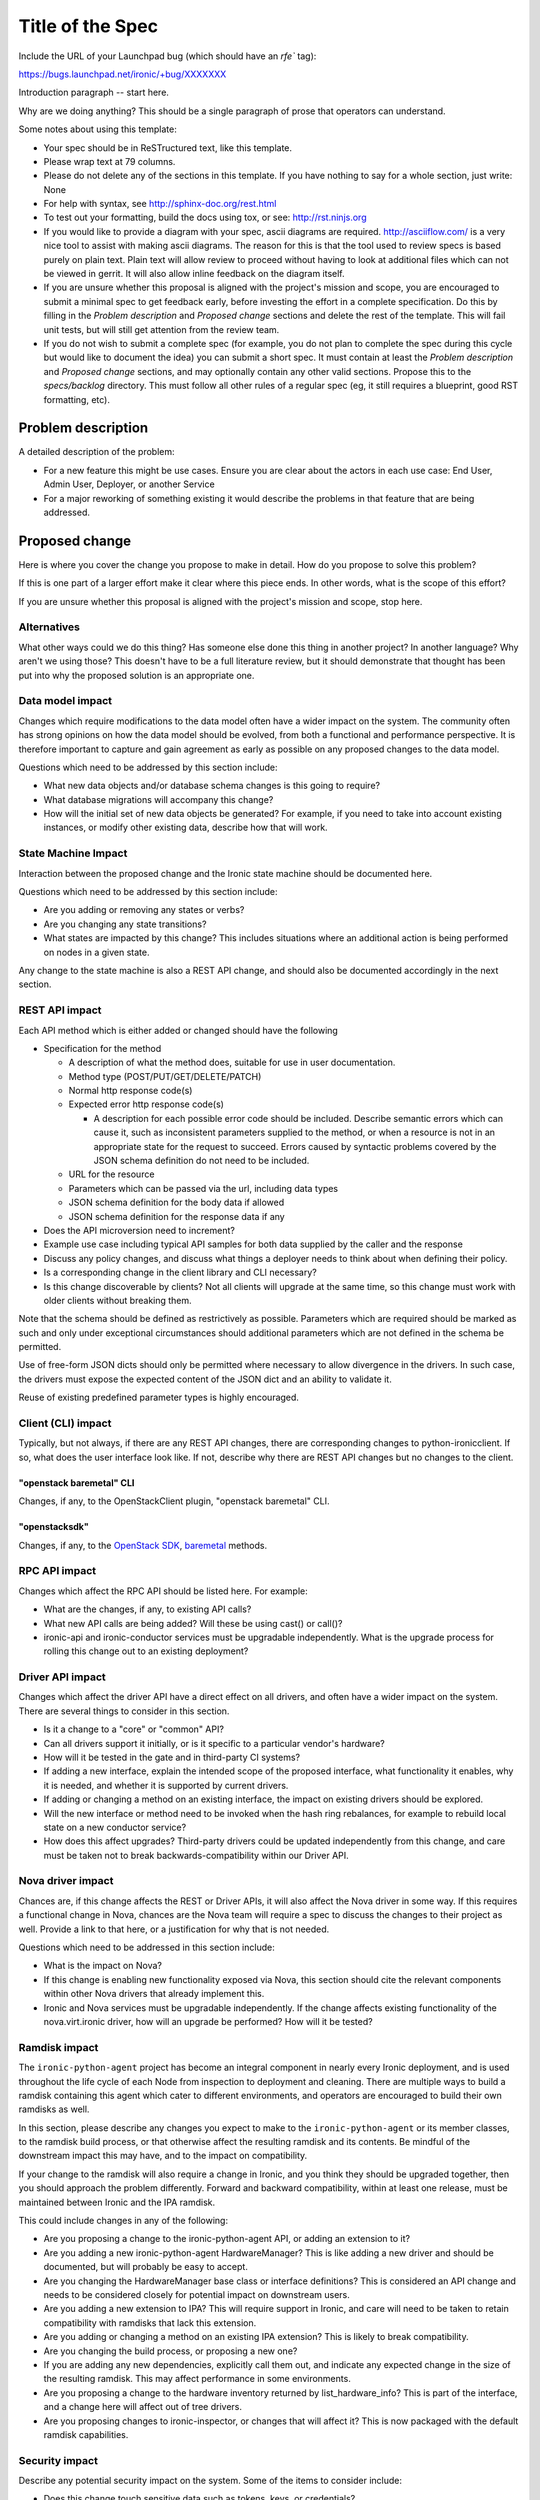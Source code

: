 ..
 This work is licensed under a Creative Commons Attribution 3.0 Unported
 License.

 http://creativecommons.org/licenses/by/3.0/legalcode

=================
Title of the Spec
=================

Include the URL of your Launchpad bug (which should have an `rfe`` tag):

https://bugs.launchpad.net/ironic/+bug/XXXXXXX

Introduction paragraph -- start here.

Why are we doing anything? This should be a single paragraph of prose that
operators can understand.

Some notes about using this template:

* Your spec should be in ReSTructured text, like this template.

* Please wrap text at 79 columns.

* Please do not delete any of the sections in this template.  If you have
  nothing to say for a whole section, just write: None

* For help with syntax, see http://sphinx-doc.org/rest.html

* To test out your formatting, build the docs using tox, or see:
  http://rst.ninjs.org

* If you would like to provide a diagram with your spec, ascii diagrams are
  required.  http://asciiflow.com/ is a very nice tool to assist with making
  ascii diagrams.  The reason for this is that the tool used to review specs is
  based purely on plain text.  Plain text will allow review to proceed without
  having to look at additional files which can not be viewed in gerrit.  It
  will also allow inline feedback on the diagram itself.

* If you are unsure whether this proposal is aligned with the project's
  mission and scope, you are encouraged to submit a minimal spec to get
  feedback early, before investing the effort in a complete specification.
  Do this by filling in the `Problem description` and `Proposed change`
  sections and delete the rest of the template. This will fail unit tests,
  but will still get attention from the review team.

* If you do not wish to submit a complete spec (for example, you do not plan
  to complete the spec during this cycle but would like to document the idea)
  you can submit a short spec. It must contain at least the `Problem
  description` and `Proposed change` sections, and may optionally contain any
  other valid sections. Propose this to the `specs/backlog` directory. This
  must follow all other rules of a regular spec (eg, it still requires a
  blueprint, good RST formatting, etc).


Problem description
===================

A detailed description of the problem:

* For a new feature this might be use cases. Ensure you are clear about the
  actors in each use case: End User, Admin User, Deployer, or another Service

* For a major reworking of something existing it would describe the
  problems in that feature that are being addressed.


Proposed change
===============

Here is where you cover the change you propose to make in detail. How do you
propose to solve this problem?

If this is one part of a larger effort make it clear where this piece ends.
In other words, what is the scope of this effort?

If you are unsure whether this proposal is aligned with the project's mission
and scope, stop here.

Alternatives
------------

What other ways could we do this thing? Has someone else done this thing in
another project? In another language? Why aren't we using those? This doesn't
have to be a full literature review, but it should demonstrate that thought has
been put into why the proposed solution is an appropriate one.

Data model impact
-----------------

Changes which require modifications to the data model often have a wider impact
on the system.  The community often has strong opinions on how the data model
should be evolved, from both a functional and performance perspective. It is
therefore important to capture and gain agreement as early as possible on any
proposed changes to the data model.

Questions which need to be addressed by this section include:

* What new data objects and/or database schema changes is this going to
  require?

* What database migrations will accompany this change?

* How will the initial set of new data objects be generated? For example, if
  you need to take into account existing instances, or modify other existing
  data, describe how that will work.

State Machine Impact
--------------------

Interaction between the proposed change and the Ironic state machine should be
documented here.

Questions which need to be addressed by this section include:

* Are you adding or removing any states or verbs?

* Are you changing any state transitions?

* What states are impacted by this change? This includes situations where
  an additional action is being performed on nodes in a given state.

Any change to the state machine is also a REST API change, and should also be
documented accordingly in the next section.

REST API impact
---------------

Each API method which is either added or changed should have the following

* Specification for the method

  * A description of what the method does, suitable for use in user
    documentation.

  * Method type (POST/PUT/GET/DELETE/PATCH)

  * Normal http response code(s)

  * Expected error http response code(s)

    * A description for each possible error code should be included.
      Describe semantic errors which can cause it, such as
      inconsistent parameters supplied to the method, or when a
      resource is not in an appropriate state for the request to
      succeed. Errors caused by syntactic problems covered by the JSON
      schema definition do not need to be included.

  * URL for the resource

  * Parameters which can be passed via the url, including data types

  * JSON schema definition for the body data if allowed

  * JSON schema definition for the response data if any

* Does the API microversion need to increment?

* Example use case including typical API samples for both data supplied
  by the caller and the response

* Discuss any policy changes, and discuss what things a deployer needs to
  think about when defining their policy.

* Is a corresponding change in the client library and CLI necessary?

* Is this change discoverable by clients? Not all clients will upgrade at the
  same time, so this change must work with older clients without breaking them.

Note that the schema should be defined as restrictively as possible. Parameters
which are required should be marked as such and only under exceptional
circumstances should additional parameters which are not defined in the schema
be permitted.

Use of free-form JSON dicts should only be permitted where necessary to allow
divergence in the drivers. In such case, the drivers must expose the expected
content of the JSON dict and an ability to validate it.

Reuse of existing predefined parameter types is highly encouraged.

Client (CLI) impact
-------------------
Typically, but not always, if there are any REST API changes, there are
corresponding changes to python-ironicclient. If so, what does the user
interface look like. If not, describe why there are REST API changes but
no changes to the client.

"openstack baremetal" CLI
~~~~~~~~~~~~~~~~~~~~~~~~~
Changes, if any, to the OpenStackClient plugin, "openstack baremetal" CLI.

"openstacksdk"
~~~~~~~~~~~~~~
Changes, if any, to the `OpenStack SDK
<https://docs.openstack.org/openstacksdk/latest/>`_, `baremetal
<https://opendev.org/openstack/openstacksdk/src/branch/master/openstack/baremetal>`_
methods.

RPC API impact
--------------

Changes which affect the RPC API should be listed here. For example:

* What are the changes, if any, to existing API calls?

* What new API calls are being added? Will these be using cast() or call()?

* ironic-api and ironic-conductor services must be upgradable independently.
  What is the upgrade process for rolling this change out to an existing
  deployment?

Driver API impact
-----------------

Changes which affect the driver API have a direct effect on all drivers, and
often have a wider impact on the system. There are several things to consider
in this section.

* Is it a change to a "core" or "common" API?

* Can all drivers support it initially, or is it specific to a particular
  vendor's hardware?

* How will it be tested in the gate and in third-party CI systems?

* If adding a new interface, explain the intended scope of the proposed
  interface, what functionality it enables, why it is needed, and whether it is
  supported by current drivers.

* If adding or changing a method on an existing interface, the impact on
  existing drivers should be explored.

* Will the new interface or method need to be invoked when the hash ring
  rebalances, for example to rebuild local state on a new conductor service?

* How does this affect upgrades? Third-party drivers could be updated
  independently from this change, and care must be taken not to break
  backwards-compatibility within our Driver API.

Nova driver impact
------------------

Chances are, if this change affects the REST or Driver APIs, it will also
affect the Nova driver in some way. If this requires a functional change in
Nova, chances are the Nova team will require a spec to discuss the changes to
their project as well. Provide a link to that here, or a justification for why
that is not needed.

Questions which need to be addressed in this section include:

* What is the impact on Nova?

* If this change is enabling new functionality exposed via Nova, this section
  should cite the relevant components within other Nova drivers that already
  implement this.

* Ironic and Nova services must be upgradable independently. If the change
  affects existing functionality of the nova.virt.ironic driver, how will an
  upgrade be performed? How will it be tested?

Ramdisk impact
--------------

The ``ironic-python-agent`` project has become an integral component in nearly
every Ironic deployment, and is used throughout the life cycle of each Node
from inspection to deployment and cleaning. There are multiple ways to build a
ramdisk containing this agent which cater to different environments, and
operators are encouraged to build their own ramdisks as well.

In this section, please describe any changes you expect to make to the
``ironic-python-agent`` or its member classes, to the ramdisk build process, or
that otherwise affect the resulting ramdisk and its contents. Be mindful of
the downstream impact this may have, and to the impact on compatibility.

If your change to the ramdisk will also require a change in Ironic, and you
think they should be upgraded together, then you should approach the problem
differently. Forward and backward compatibility, within at least one release,
must be maintained between Ironic and the IPA ramdisk.

This could include changes in any of the following:

* Are you proposing a change to the ironic-python-agent API, or adding an
  extension to it?

* Are you adding a new ironic-python-agent HardwareManager? This is like adding
  a new driver and should be documented, but will probably be easy to accept.

* Are you changing the HardwareManager base class or interface definitions?
  This is considered an API change and needs to be considered closely for
  potential impact on downstream users.

* Are you adding a new extension to IPA? This will require support in Ironic,
  and care will need to be taken to retain compatibility with ramdisks that
  lack this extension.

* Are you adding or changing a method on an existing IPA extension? This is
  likely to break compatibility.

* Are you changing the build process, or proposing a new one?

* If you are adding any new dependencies, explicitly call them out, and
  indicate any expected change in the size of the resulting ramdisk. This may
  affect performance in some environments.

* Are you proposing a change to the hardware inventory returned by
  list_hardware_info? This is part of the interface, and a change here will
  affect out of tree drivers.

* Are you proposing changes to ironic-inspector, or changes that will affect
  it? This is now packaged with the default ramdisk capabilities.

Security impact
---------------

Describe any potential security impact on the system.  Some of the items to
consider include:

* Does this change touch sensitive data such as tokens, keys, or credentials?

* Does this change affect the accessibility of hardware managed by Ironic?

* Does this change alter the API in a way that may impact security, such as
  a new way to access sensitive information or a new way to login?

* Does this change involve cryptography or hashing?

* Does this change require the use of sudo or any elevated privileges?

* Does this change involve using or parsing user-provided data? This could
  be directly at the API level or indirectly such as changes to a cache layer.

* Can this change enable a resource exhaustion attack, such as allowing a
  single API interaction to consume significant server resources? Some examples
  of this include launching subprocesses for each connection, or entity
  expansion attacks in XML.

For more detailed guidance, please see the OpenStack Security Guidelines as
a reference (https://wiki.openstack.org/wiki/Security/Guidelines).  These
guidelines are a work in progress and are designed to help you identify
security best practices.  For further information, feel free to reach out
to the OpenStack Security Group at openstack-security@lists.openstack.org.

Other end user impact
---------------------

Aside from the API and client, are there other ways a user will interact with
this feature?

* Will this require changes in the Horizon panel, or any other OpenStack
  project?

Scalability impact
------------------

Describe any potential scalability impact on the system, for example any
increase in network, RPC, or database traffic, or whether the feature
requires synchronization across multiple services.

Examples of things to consider here include:

* Additional network calls to internal or external services.

* Additional disk or network traffic that will be required by the feature.

* Any change in the number of physical nodes which can be managed by each
  conductor service.

A question an author may wish to ask themselves is what about scales beyond
their current context. We shouldn't afraid to ask "What about in a deployment
10x or 100x larger than any we know of?", or what if the nodes are on the Mars,
and the conductor is running on a satellite in orbit?

Performance Impact
------------------

Describe any potential performance impact on the system, for example
how often will new code be called, and is there a major change to the calling
pattern of existing code.

Examples of things to consider here include:

* A periodic task might look like a small addition, but all periodic tasks run
  in a single thread so a periodic task that takes a long time to run will have
  an effect on the timing of other periodic tasks.

* A small change in a utility function or a commonly used decorator can have a
  large impact on performance.

* Calls which result in one or more database queries (whether in the api or
  conductor services) can have a profound impact on performance when called in
  critical sections of the code.

* Will the change include any TaskManager locking, and if so what
  considerations are there on holding the lock?

* How will the new code be affected if the hash ring rebalances while it is
  running?

Other deployer impact
---------------------

Discuss things that will affect how you deploy and configure OpenStack
that have not already been mentioned, such as:

* What config options are being added? Should they be more generic than
  proposed (for example, a flag that other hardware drivers might want to
  implement as well)? Are the default values appropriate for production?
  Provide an explanation of why these defaults are reasonable.

* Is this a change that takes immediate effect after it's merged, or is it
  something that has to be explicitly enabled?

* If this change adds a new service that deployers will be required to run,
  how would it be deployed? Describe the expected topology, for example,
  what network connectivity the new service would need, what service(s) it
  would interact with, how many should run relative to the size of the
  deployment, and so on.

* Please state anything that those doing continuous deployment, or those
  upgrading from the previous release, need to be aware of. Also describe
  any plans to deprecate configuration values or features.  For example, if we
  were to change the directory that PXE boot files were stored in, how would we
  update existing boot files created before the change landed? Would we require
  deployers to manually move them? Is there a special case in the code, which
  would be removed after some deprecation period? Would we require operators
  to delete and recreate all instances in order to perform the upgrade?

Developer impact
----------------

Discuss things that will affect other developers working on OpenStack,
such as:

* If the blueprint proposes a change to the driver API, discussion of how
  other drivers would implement the feature is required.


Implementation
==============

Assignee(s)
-----------

Who is leading the writing of the code? Or is this a blueprint where you're
throwing it out there to see who picks it up?

If more than one person is working on the implementation, please designate the
primary author and contact.

Primary assignee:
  <IRC handle, email address, or None>

Other contributors:
  <IRC handle, email address, None>

Work Items
----------

Work items or tasks -- break the feature up into the things that need to be
done to implement it. Those parts might end up being done by different people,
but we're mostly trying to understand the timeline for implementation.


Dependencies
============

* Include specific references to specs and/or blueprints in Ironic, or in other
  projects, that this one either depends on or is related to.

* If this requires functionality of another project that is not currently used
  by Ironic, document that fact.

* Does this feature require any new library dependencies or code otherwise not
  included in OpenStack? Or does it depend on a specific version of library?

* Does this feature target specific hardware? If so, is it a common standard
  (eg IPMI) or a vendor-specific implementation (eg iLO)?


Testing
=======

Please discuss how the change will be tested. We especially want to know what
tempest tests will be added. It is assumed that unit test coverage will be
added so that doesn't need to be mentioned explicitly, but discussion of why
you think unit tests are sufficient and we don't need to add more tempest
tests would need to be included.

Is this untestable in gate given current limitations (specific hardware /
software configurations available)? If so, are there mitigation plans (3rd
party testing, gate enhancements, etc)?


Upgrades and Backwards Compatibility
====================================

Care must be taken to support our users by not breaking backwards compatibility
with either REST API or Driver API changes.

* If your proposal includes any changes to the REST API, describe how existing
  clients will continue to function when interacting with an upgraded API
  server.

* If your proposal includes any changes to the Driver API, describe how
  existing driver implementations will continue to function when loaded by a
  conductor running with the new driver base class.

* Describe what testing you will be adding to ensure that backwards
  compatibility is maintained.

* If deprecating an existing feature or API, describe the deprecation plan, and
  for how long compatibility will be maintained.


Documentation Impact
====================

What is the impact on the docs team of this change? Some changes might require
donating resources to the docs team to have the documentation updated. Don't
repeat details discussed above, but please reference them here.


References
==========

Please add any useful references here. You are not required to have any
reference. Moreover, this specification should still make sense when your
references are unavailable. Examples of what you could include are:

* Links to mailing list or IRC discussions

* Links to notes from a summit session

* Links to relevant research, if appropriate

* Related specifications as appropriate (e.g.  if it's an EC2 thing, link the
  EC2 docs)

* Anything else you feel it is worthwhile to refer to
